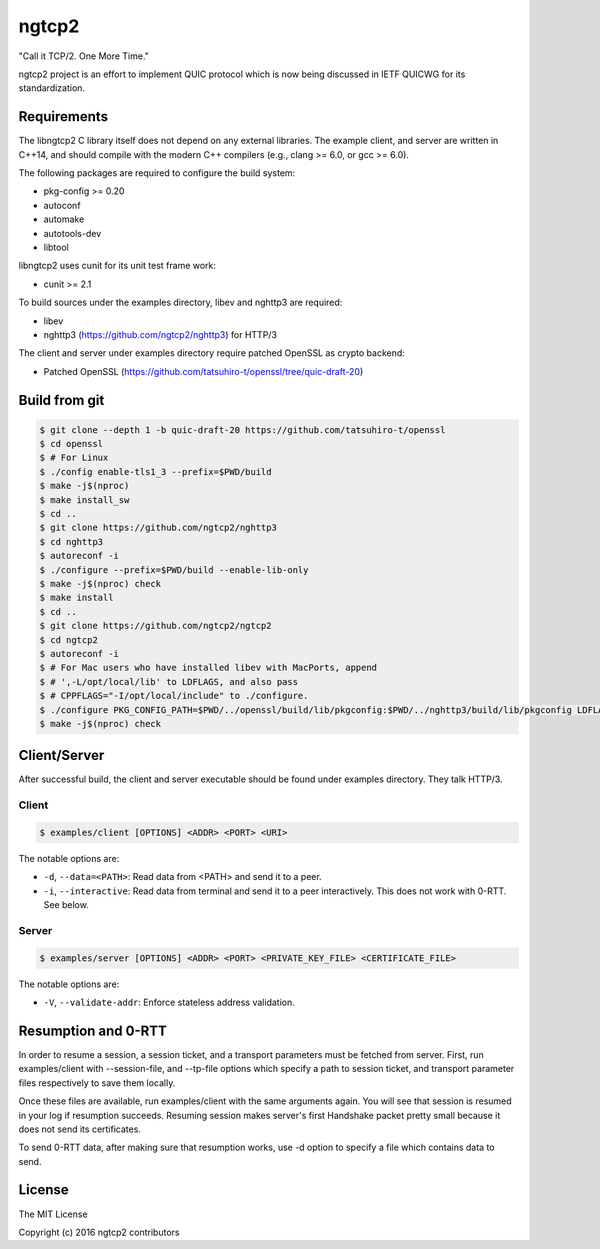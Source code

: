 ngtcp2
======

"Call it TCP/2.  One More Time."

ngtcp2 project is an effort to implement QUIC protocol which is now
being discussed in IETF QUICWG for its standardization.

Requirements
------------

The libngtcp2 C library itself does not depend on any external
libraries.  The example client, and server are written in C++14, and
should compile with the modern C++ compilers (e.g., clang >= 6.0, or
gcc >= 6.0).

The following packages are required to configure the build system:

* pkg-config >= 0.20
* autoconf
* automake
* autotools-dev
* libtool

libngtcp2 uses cunit for its unit test frame work:

* cunit >= 2.1

To build sources under the examples directory, libev and nghttp3 are
required:

* libev
* nghttp3 (https://github.com/ngtcp2/nghttp3) for HTTP/3

The client and server under examples directory require patched OpenSSL
as crypto backend:

* Patched OpenSSL
  (https://github.com/tatsuhiro-t/openssl/tree/quic-draft-20)

Build from git
--------------

.. code-block:: text

   $ git clone --depth 1 -b quic-draft-20 https://github.com/tatsuhiro-t/openssl
   $ cd openssl
   $ # For Linux
   $ ./config enable-tls1_3 --prefix=$PWD/build
   $ make -j$(nproc)
   $ make install_sw
   $ cd ..
   $ git clone https://github.com/ngtcp2/nghttp3
   $ cd nghttp3
   $ autoreconf -i
   $ ./configure --prefix=$PWD/build --enable-lib-only
   $ make -j$(nproc) check
   $ make install
   $ cd ..
   $ git clone https://github.com/ngtcp2/ngtcp2
   $ cd ngtcp2
   $ autoreconf -i
   $ # For Mac users who have installed libev with MacPorts, append
   $ # ',-L/opt/local/lib' to LDFLAGS, and also pass
   $ # CPPFLAGS="-I/opt/local/include" to ./configure.
   $ ./configure PKG_CONFIG_PATH=$PWD/../openssl/build/lib/pkgconfig:$PWD/../nghttp3/build/lib/pkgconfig LDFLAGS="-Wl,-rpath,$PWD/../openssl/build/lib"
   $ make -j$(nproc) check

Client/Server
-------------

After successful build, the client and server executable should be
found under examples directory.  They talk HTTP/3.

Client
~~~~~~

.. code-block:: text

   $ examples/client [OPTIONS] <ADDR> <PORT> <URI>

The notable options are:

- ``-d``, ``--data=<PATH>``: Read data from <PATH> and send it to a
  peer.
- ``-i``, ``--interactive``: Read data from terminal and send it to a
  peer interactively.  This does not work with 0-RTT.  See below.

Server
~~~~~~

.. code-block:: text

   $ examples/server [OPTIONS] <ADDR> <PORT> <PRIVATE_KEY_FILE> <CERTIFICATE_FILE>

The notable options are:

- ``-V``, ``--validate-addr``: Enforce stateless address validation.

Resumption and 0-RTT
--------------------

In order to resume a session, a session ticket, and a transport
parameters must be fetched from server.  First, run examples/client
with --session-file, and --tp-file options which specify a path to
session ticket, and transport parameter files respectively to save
them locally.

Once these files are available, run examples/client with the same
arguments again.  You will see that session is resumed in your log if
resumption succeeds.  Resuming session makes server's first Handshake
packet pretty small because it does not send its certificates.

To send 0-RTT data, after making sure that resumption works, use -d
option to specify a file which contains data to send.

License
-------

The MIT License

Copyright (c) 2016 ngtcp2 contributors
